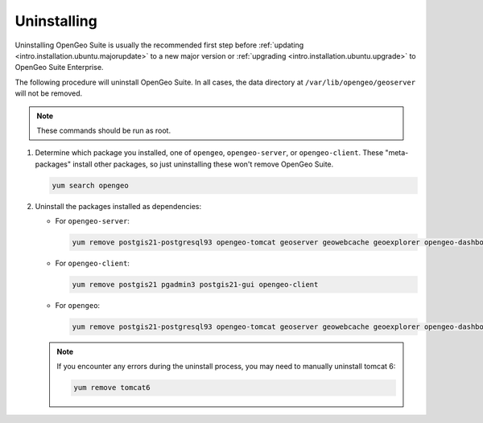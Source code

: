.. _intro.installation.redhat.uninstall:

Uninstalling
============

Uninstalling OpenGeo Suite is usually the recommended first step before :ref:`updating <intro.installation.ubuntu.majorupdate>` to a new major version or :ref:`upgrading <intro.installation.ubuntu.upgrade>` to OpenGeo Suite Enterprise.

The following procedure will uninstall OpenGeo Suite. In all cases, the data directory at ``/var/lib/opengeo/geoserver`` will not be removed.

.. note:: These commands should be run as root.

#. Determine which package you installed, one of ``opengeo``, ``opengeo-server``, or ``opengeo-client``. These "meta-packages" install other packages, so just uninstalling these won't remove OpenGeo Suite.

   .. code-block:: bash

      yum search opengeo

#. Uninstall the packages installed as dependencies:

   * For ``opengeo-server``:

     .. code-block:: bash

        yum remove postgis21-postgresql93 opengeo-tomcat geoserver geowebcache geoexplorer opengeo-dashboard opengeo-docs opengeo-server

   * For ``opengeo-client``:

     .. code-block:: bash

        yum remove postgis21 pgadmin3 postgis21-gui opengeo-client

   * For ``opengeo``:

     .. code-block:: bash

        yum remove postgis21-postgresql93 opengeo-tomcat geoserver geowebcache geoexplorer opengeo-dashboard opengeo-docs postgis21 pgadmin3 postgis21-gui opengeo

   .. note:: If you encounter any errors during the uninstall process, you may need to manually uninstall tomcat 6:

      .. code-block:: bash

         yum remove tomcat6


